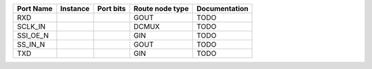+-----------+----------+-----------+-----------------+---------------+
| Port Name | Instance | Port bits | Route node type | Documentation |
+===========+==========+===========+=================+===============+
|       RXD |          |           |            GOUT |          TODO |
+-----------+----------+-----------+-----------------+---------------+
|   SCLK_IN |          |           |           DCMUX |          TODO |
+-----------+----------+-----------+-----------------+---------------+
|  SSI_OE_N |          |           |             GIN |          TODO |
+-----------+----------+-----------+-----------------+---------------+
|   SS_IN_N |          |           |            GOUT |          TODO |
+-----------+----------+-----------+-----------------+---------------+
|       TXD |          |           |             GIN |          TODO |
+-----------+----------+-----------+-----------------+---------------+
